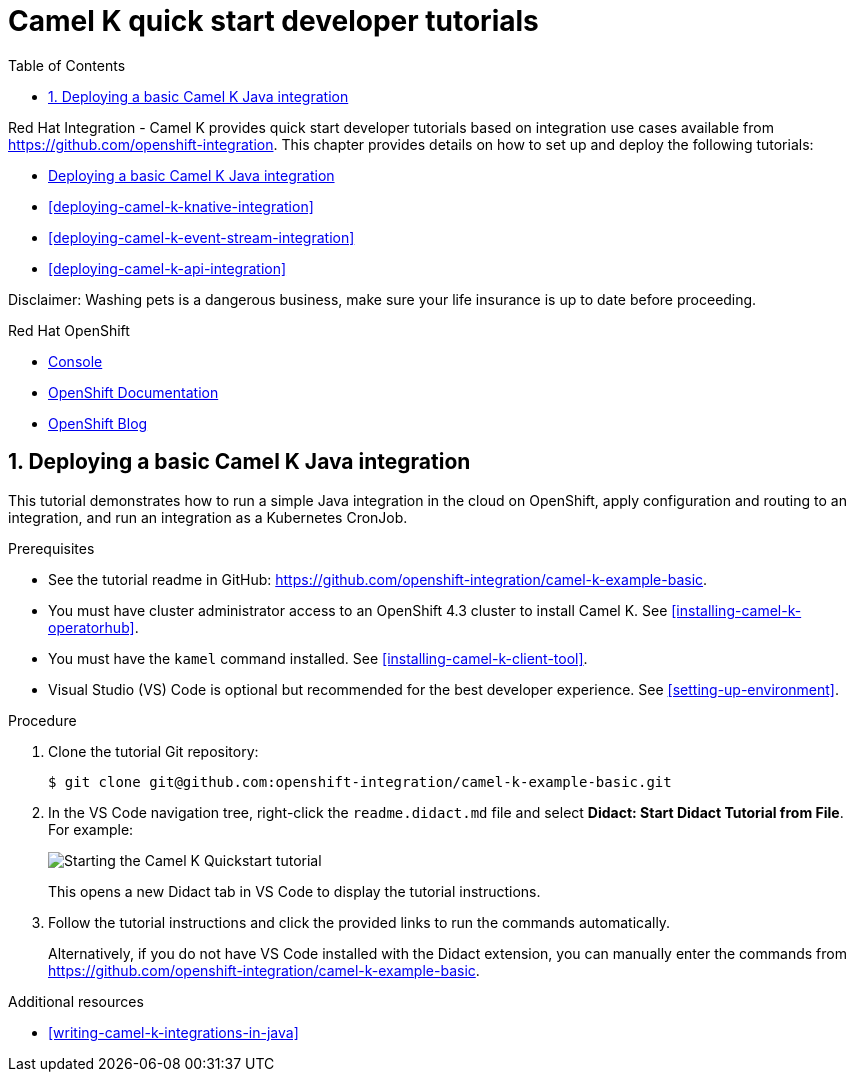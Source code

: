 // assembly attempt

// URLs
:openshift-console-url: {openshift-host}/dashboards
:fuse-documentation-url: https://access.redhat.com/documentation/en-us/red_hat_fuse/{fuse-version}/
:amq-documentation-url: https://access.redhat.com/documentation/en-us/red_hat_amq/{amq-version}/

//attributes
:title: 1 - How to Wash a Cat (assembly version)
:standard-fail-text: Verify that you followed all the steps. If you continue to have issues, contact your administrator.
:bl: pass:[ +]

// Include doc attributes
// Standard document attributes to be used in the documentation
//
// The following are shared by all documents
:toc:
:toclevels: 4
:numbered:

:datavirt: Data Virtualization

:fuse: Fuse

:fuseonline: Fuse Online

:infin: ∞

:prodname: Integration

:prodnamefull: Red Hat Integration

:productpkg: red_hat_integration

:productdocsemail: fuse-docs-support@redhat.com

:registry: Service Registry

:reg: ®

:reldate: July 2020

:router: Apache Camel

:trade: ™

:version: 2020-Q2

:3scale-version: 2.8

:fuse-version: 7.6

:syndesis-version: 1.9

:syndesis-quickstart-url: https://github.com/syndesisio/syndesis-quickstarts/tree/{syndesis-version}

:amq-version: 7.6

:cdk-version: 3.10

:DevStudioVersion: 12.11

// Change Data Capture / Debezium attribute settings
//
:ProductLongName: Red Hat Debezium
:ProductName: Debezium
:ProductVersion: 1.1
:BaseProductLongName: Red Hat AMQ
:BaseProductName: AMQ
:BaseProductVersion: 7.6
:BaseProductMajorVersion: 7
:mysql-version: 8.0
:partialsdir: ../..
:DebeziumDownload: https://access.redhat.com/jbossnetwork/restricted/listSoftware.html?product=red.hat.integration&downloadType=distributions[Red Hat Integration download site]


// streams

:AMQVersion: 7.6
:StreamsName: {BaseProductName} Streams
:StreamsVersion: 1.4
:KafkaConnectApiVersion: kafka.strimzi.io/v1beta1
:DockerRepository: https://access.redhat.com/containers/#/product/RedHatAmq[Red Hat Container Catalog^]
:DockerImageUser: 1001
:DockerKafkaConnect: registry.redhat.io/amq7/amq-streams-kafka-24:1.4.0
:DockerKafkaConnectS2I: registry.redhat.io/amq7/amq-streams-kafka-24:1.4.0
:ContainerCatalogImgPrefix: registry.redhat.io
:DockerOrg: registry.redhat.io/amq7
:DockerTag: 23
:ZipDownload: https://access.redhat.com/jbossnetwork/restricted/listSoftware.html?downloadType=distributions&product=jboss.amq.streams[AMQ Streams download site^]

:debezium-version: 1.0.3.Final
:debezium-dev-version: 1.0
:debezium-kafka-version: 2.3.0
:debezium-docker-label: 1.0
:install-version: 1.0
:confluent-platform-version: 5.1.2
:strimzi-version: 0.13.0


// Service Registry settings
:registry-name-full: {prodnamefull} - Service Registry
:registry-version: 1.0
:download-url-registry-container-catalog: https://catalog.redhat.com/software/containers/search
:download-url-registry-maven: https://access.redhat.com/jbossnetwork/restricted/listSoftware.html?downloadType=distributions&product=red.hat.integration&version=2020-Q2
:download-url-registry-maven-full: https://access.redhat.com/jbossnetwork/restricted/listSoftware.html?downloadType=distributions&product=red.hat.integration&version=2020-Q2
:download-url-registry-source-code: https://access.redhat.com/jbossnetwork/restricted/listSoftware.html?downloadType=distributions&product=red.hat.integration&version=2020-Q2
:download-url-registry-kafka-connect: https://access.redhat.com/jbossnetwork/restricted/listSoftware.html?downloadType=distributions&product=red.hat.integration&version=2020-Q2



// Camel K settings
:CamelKName: {prodnamefull} - Camel K
:CamelKOCPVersion: 4.3
:CamelKServerlessVersion: 1.7
:DownloadURLCamelKOperator: https://catalog.redhat.com/software/containers/detail/5e9d5f795a134668769d542d?container-tabs=gti
:DownloadURLCamelKMavenRepo: https://access.redhat.com/jbossnetwork/restricted/softwareDetail.html?softwareId=82561&product=red.hat.integration&version=2020-Q2&downloadType=distributions
:DownloadURLCamelKSourceCode: https://access.redhat.com/jbossnetwork/restricted/softwareDetail.html?softwareId=82531&product=red.hat.integration&version=2020-Q2&downloadType=distributions


// Apache Camel Kafka Connector
:CamelKCName: Camel K Kafka Connector
:CKCStreamsVersion: 1.4


// Include attributes for deep linking
// JBoss Fuse titles
:LinkCXFDevGuide: https://access.redhat.com/documentation/en-us/red_hat_fuse/{fuse-version}/html-single/apache_cxf_development_guide/index
:NameOfCXFDevGuide: Apache CXF Development Guide

:LinkCXFSecurityGuide: https://access.redhat.com/documentation/en-us/red_hat_fuse/{fuse-version}/html-single/apache_cxf_security_guide/index
:NameOfCXFSecurityGuide: Apache CXF Security Guide

:LinkKarafConsoleRef: https://access.redhat.com/documentation/en-us/red_hat_fuse/{fuse-version}/html-single/apache_karaf_console_reference/index
:NameOfKarafConsoleRef: Apache Karaf Console Reference

:LinkDeployKaraf: https://access.redhat.com/documentation/en-us/red_hat_fuse/{fuse-version}/html-single/deploying_into_apache_karaf/index
:NameOfDeployKaraf: Deploying into Apache Karaf

:LinkDeployEAP: https://access.redhat.com/documentation/en-us/red_hat_fuse/{fuse-version}/html-single/deploying_into_jboss_eap/index
:NameOfDeployEAP: Deploying into JBoss EAP

:LinkDeploySpringBoot: https://access.redhat.com/documentation/en-us/red_hat_fuse/{fuse-version}/html-single/deploying_into_spring_boot/index
:NameOfDeploySpringBoot: Deploying into Spring Bootxref

:LinkKarafInstallGuide: https://access.redhat.com/documentation/en-us/red_hat_fuse/{fuse-version}/html-single/installing_on_apache_karaf/index
:NameOfKarafInstallGuide: Installing on Apache Karaf

:LinkEAPInstallGuide: https://access.redhat.com/documentation/en-us/red_hat_fuse/{fuse-version}/html-single/installing_on_jboss_eap/index
:NameOfEAPInstallGuide: Installing on JBoss EAP

:LinkMigrationGuide: https://access.redhat.com/documentation/en-us/red_hat_fuse/{fuse-version}/html-single/migration_guide/index
:NameOfMigrationGuide: Migration Guide

:LinkManagingFuse: https://access.redhat.com/documentation/en-us/red_hat_fuse/{fuse-version}/html-single/managing_fuse/index
:NameOfManagingFuse: Managing Fuse

:LinkReleaseNotes: https://access.redhat.com/documentation/en-us/red_hat_fuse/{fuse-version}/html-single/release_notes/index
:NameOfReleaseNotes: Release Notes

:LinkSecurityGuide: https://access.redhat.com/documentation/en-us/red_hat_fuse/{fuse-version}/html-single/apache_karaf_security_guide/index
:NameOfSecurityGuide: Apache Karaf Security Guide

:LinkTransactionsGuide: https://access.redhat.com/documentation/en-us/red_hat_fuse/{fuse-version}/html-single/apache_karaf_transaction_guide/index
:NameOfTransactionsGuide: Apache Karaf Transaction Guide

:LinkToolingTutorials: https://access.redhat.com/documentation/en-us/red_hat_fuse/{fuse-version}/html-single/tooling_tutorials/index
:NameOfToolingTutorials: Tooling Tutorials

:LinkToolingUserGuide: https://access.redhat.com/documentation/en-us/red_hat_fuse/{fuse-version}/html-single/tooling_user_guide/index
:NameOfToolingUserGuide: Tooling User Guide

:LinkCamelCompRef: https://access.redhat.com/documentation/en-us/red_hat_fuse/{fuse-version}/html-single/apache_camel_component_reference/index
:NameOfCamelCompRef: Apache Camel Component Reference

:LinkCamelDevGuide: https://access.redhat.com/documentation/en-us/red_hat_fuse/{fuse-version}/html-single/apache_camel_development_guide/index
:NameOfCamelDevGuide: Apache Camel Development Guide

:LinkFISGuide: https://access.redhat.com/documentation/en-us/red_hat_fuse/{fuse-version}/html-single/fuse_on_openshift_guide/
:NameOfFISGuide: Fuse on OpenShift Guide

// Fuse Online titles

:LinkSyndesisTutorials: https://access.redhat.com/documentation/en-us/red_hat_fuse/{fuse-version}/html-single/fuse_online_sample_integration_tutorials/
:NameOfSyndesisTutorials: Fuse Online Sample Integration Tutorials

:LinkSyndesisIntegrationGuide: https://access.redhat.com/documentation/en-us/red_hat_fuse/{fuse-version}/html-single/integrating_applications_with_fuse_online/
:NameOfSyndesisIntegrationGuide: Integrating Applications with Fuse Online

:LinkSyndesisConnectorGuide: https://access.redhat.com/documentation/en-us/red_hat_fuse/{fuse-version}/html-single/connecting_fuse_online_to_applications_and_services/
:NameOfSyndesisConnectorGuide: Connecting Fuse Online to Applications and Services

:LinkFuseOnlineOnOCP: https://access.redhat.com/documentation/en-us/red_hat_fuse/{fuse-version}/html-single/installing_and_operating_fuse_online_on_openshift_container_platform/
:NameOfFuseOnlineOnOCPGuide: Installing and Operating Fuse Online on OpenShift Container Platform

//REVISIT Don't forget to add the guides from the tooling repo, FIS guide!

// Developer Studio titles
:DevStudioProdName: Red Hat CodeReady Studio
:DevStudioProdNameShort: CodeReady Studio
:DevStudioVersion: 12.11

:LinkDevStudioInstallGuide: https://access.redhat.com/documentation/en-us/red_hat_codeready_studio/{DevStudioVersion}/html-single/installation_guide/
:NameOfDevStudioInstallGuide: Installation Guide

:LinkDevStudioRelNotes: https://access.redhat.com/documentation/en-us/red_hat_codeready_studio/{DevStudioVersion}/html-single/release_notes_and_known_issues/
:NameOfDevStudioRelNotes: Release Notes and Known Issues


// Container Development Kit (CDK) titles
:CDKProdName: Red Hat Container Development Kit
:CDKProdNameShort: Container Development Kit

:LinkCDKGettingStarted: https://access.redhat.com/documentation/en-us/red_hat_container_development_kit/{cdk-version}/html-single/getting_started_guide/
:NameOfCDKGettingStarted: Getting Started Guide

// Red Hat Single Sign-On titles
:RHSSOProdName: Red Hat Single Sign-On
:RHSSOProdNameShort: Single Sign-On
:NameOfRHSSOOpenShift: Red Hat Single Sign-On for OpenShift
:RHSSOVersion: 7.3
:LinkRHSSOOpenShift: https://access.redhat.com/documentation/en-us/red_hat_single_sign-on/{RHSSOVersion}/html/red_hat_single_sign-on_for_openshift/index
:NameOfRHSSOServerAdmin: Server Administration Guide
:LinkRHSSOServerAdmin: https://access.redhat.com/documentation/en-us/red_hat_single_sign-on/{RHSSOVersion}/html-single/server_administration_guide/index

// Red Hat 3scale API Management titles
:3scaleProdName: Red Hat 3scale API Management
:3scaleProdNameShort: 3scale
:3scaleVersion: 2.7

:Link3scaleServiceDiscovery: https://access.redhat.com/documentation/en-us/red_hat_3scale_api_management/{3scaleVersion}/html-single/admin_portal_guide/service_discovery
:NameOf3scaleServiceDiscovery: Service Discovery
:Link3scaleDevPortal: https://access.redhat.com/documentation/en-us/red_hat_3scale_api_management/{3scaleVersion}/html-single/using_the_developer_portal/
:NameOf3scaleDevPortal: Using the Developer Portal
:NameOf3ScaleInstalling: Installing 3scale
:Link3scaleInstalling: https://access.redhat.com/documentation/en-us/red_hat_3scale_api_management/{3scaleVersion}/html-single/installing_3scale/index

//Red Hat Integration titles

:LinkIntegrationRelNotes: https://access.redhat.com/documentation/en-us/red_hat_integration/{version}/html-single/release_notes/
:NameIntegrationRelNotes: Release Notes

:LinkIntegrationGetStart: https://access.redhat.com/documentation/en-us/red_hat_integration/{version}/html-single/getting_started_with_apis_in_red_hat_integration/
:NameIntegrationGetStart: Getting Started with APIs in Red Hat Integration

:LinkIntegrationDevDeploy: https://access.redhat.com/documentation/en-us/red_hat_integration/{version}/html-single/developing_and_deploying_api_provider_integrations/
:NameIntegrationDevDeploy: Developing and Deploying API Provider Integrations

:LinkIntegrationMonitor: https://access.redhat.com/documentation/en-us/red_hat_integration{version}/html-single/prometheus/
:NameIntegrationMonitor: Monitoring Red Hat Integration

:LinkIntegrationData: https://access.redhat.com/documentation/en-us/red_hat_integration/{version}/html-single/data_integration/
:NameIntegrationData: Data Integration

// AMQ Streams titles

:LinkStreamsOpenShift: https://access.redhat.com/documentation/en-us/red_hat_amq/{AMQVersion}/html-single/using_amq_streams_on_openshift/index
:NameStreamsOpenShift: Using AMQ Streams on OpenShift

:LinkStreamsRhel: https://access.redhat.com/documentation/en-us/red_hat_amq/{AMQVersion}/html-single/using_amq_streams_on_rhel/index
:NameStreamsRhel: Using AMQ Streams on RHEL

// Change Data Capture titles

:LinkCDCInstallOpenShift: https://access.redhat.com/documentation/en-us/red_hat_integration/{version}/html-single/installing_change_data_capture_on_openshift/
:NameCDCInstallOpenShift: Installing {ProductName} on OpenShift

:LinkCDCInstallRHEL: https://access.redhat.com/documentation/en-us/red_hat_integration/{version}/html-single/installing_change_data_capture_on_rhel/
:NameCDCInstallRHEL: Installing {ProductName} on RHEL

:LinkCDCGettingStarted: https://access.redhat.com/documentation/en-us/red_hat_integration/{version}/html-single/getting_started_with_change_data_capture/index
:NameCDCGettingStarted: Getting Started with {ProductName}

:LinkCDCUserGuide: https://access.redhat.com/documentation/en-us/red_hat_integration/{version}/html-single/debezium_user_guide/index
:NameCDCUserGuide: {ProductName} User Guide

// Debezium link attributes that are used upstream.  Add attributes as needed.

:link-avro-serialization: {LinkCDCUserGuide}
:link-cloud-events: {LinkCDCUserGuide}
:link-db2-connector: {LinkCDCUserGuide}
:link-debezium-logging: {LinkCDCUserGuide}
:link-debezium-monitoring: {LinkCDCUserGuide}
:link-deploy-mysql-connector: {LinkCDCUserGuide}
:link-event-flattening: {LinkCDCUserGuide}
:link-kafka-docs: https://kafka.apache.org/documentation
:link-mongodb-connector: {LinkCDCUserGuide}
:link-mongodb-event-flattening: {LinkCDCUserGuide}
:link-mysql-connector: {LinkCDCUserGuide}
:link-outbox-event-router: {LinkCDCUserGuide}
:link-postgresql-connector: {LinkCDCUserGuide}
:link-prefix: link
:link-sqlserver-connector: {LinkCDCUserGuide}
:link-topic-routing: {LinkCDCUserGuide}

// Data Virtualization titles

:LinkUsingDV: https://access.redhat.com/documentation/en-us/red_hat_integration/{version}/html-single/using_data_virtualization/index
:NameUsingDV: Using Data Virtualization

:LinkDVReference: https://access.redhat.com/documentation/en-us/red_hat_integration/{version}/html-single/data_virtualization_reference/index
:NameDVReference: Data Virtualization Reference

:LinkDVDevelopingClients: https://access.redhat.com/documentation/en-us/red_hat_integration/{version}/html-single/developing_clients_for_data_virtualization/index
:NameDVDevelopingClients: Developing Clients for Data Virtualization



//[id='1-how-to-assemble-a-solution-pattern']
//= {title}

[id="deploying-camel-k-tutorials"]
= Camel K quick start developer tutorials
//If the assembly covers a task, start the title with a verb in the gerund form, such as Creating or Configuring.

{CamelKName} provides quick start developer tutorials based on integration use cases available from link:https://github.com/openshift-integration[]. This chapter provides details on how to set up and deploy the following tutorials:

* xref:deploying-basic-integration[]
* xref:deploying-camel-k-knative-integration[]
//* xref:deploying-camel-k-virtual-db-integration[]
* xref:deploying-camel-k-event-stream-integration[]
* xref:deploying-camel-k-api-integration[]

Disclaimer: Washing pets is a dangerous business, make sure your life insurance is up to date before proceeding.

[type=walkthroughResource,serviceName=openshift]
.Red Hat OpenShift
****
* link:{openshift-console-url}[Console, window="_blank"]
* link:https://docs.openshift.com/dedicated/4/welcome/index.html/[OpenShift Documentation, window="_blank"]
* link:https://blog.openshift.com/[OpenShift Blog, window="_blank"]
****

:sectnums:

:leveloffset: +1

// Metadata created by nebel
//
// ParentAssemblies: assemblies/camel-k/as_camel-k-developer-tutorials.adoc

[id="deploying-basic-integration"]
= Deploying a basic Camel K Java integration
// Start the title of a procedure module with a verb, such as Creating or Create. See also _Wording of headings_ in _The IBM Style Guide_.

This tutorial demonstrates how to run a simple Java integration in the cloud on OpenShift, apply configuration and routing to an integration, and run an integration as a Kubernetes CronJob.

.Prerequisites

* See the tutorial readme in GitHub: link:https://github.com/openshift-integration/camel-k-example-basic[].
* You must have cluster administrator access to an OpenShift {CamelKOCPVersion} cluster to install Camel K. See xref:installing-camel-k-operatorhub[].
* You must have the `kamel` command installed. See xref:installing-camel-k-client-tool[].
* Visual Studio (VS) Code is optional but recommended for the best developer experience. See xref:setting-up-environment[].

.Procedure

. Clone the tutorial Git repository:
+
[source,bash]
----
$ git clone git@github.com:openshift-integration/camel-k-example-basic.git
----
. In the VS Code navigation tree, right-click the `readme.didact.md` file and select *Didact: Start Didact Tutorial from File*. For example:
+
image::images/camel-k/camel-k-quickstart-didact.png[Starting the Camel K Quickstart tutorial]
+
This opens a new Didact tab in VS Code to display the tutorial instructions.

. Follow the tutorial instructions and click the provided links to run the commands automatically.
+
Alternatively, if you do not have VS Code installed with the Didact extension, you can manually enter the commands from link:https://github.com/openshift-integration/camel-k-example-basic[].

.Additional resources

* xref:writing-camel-k-integrations-in-java[]

:leveloffset!:
